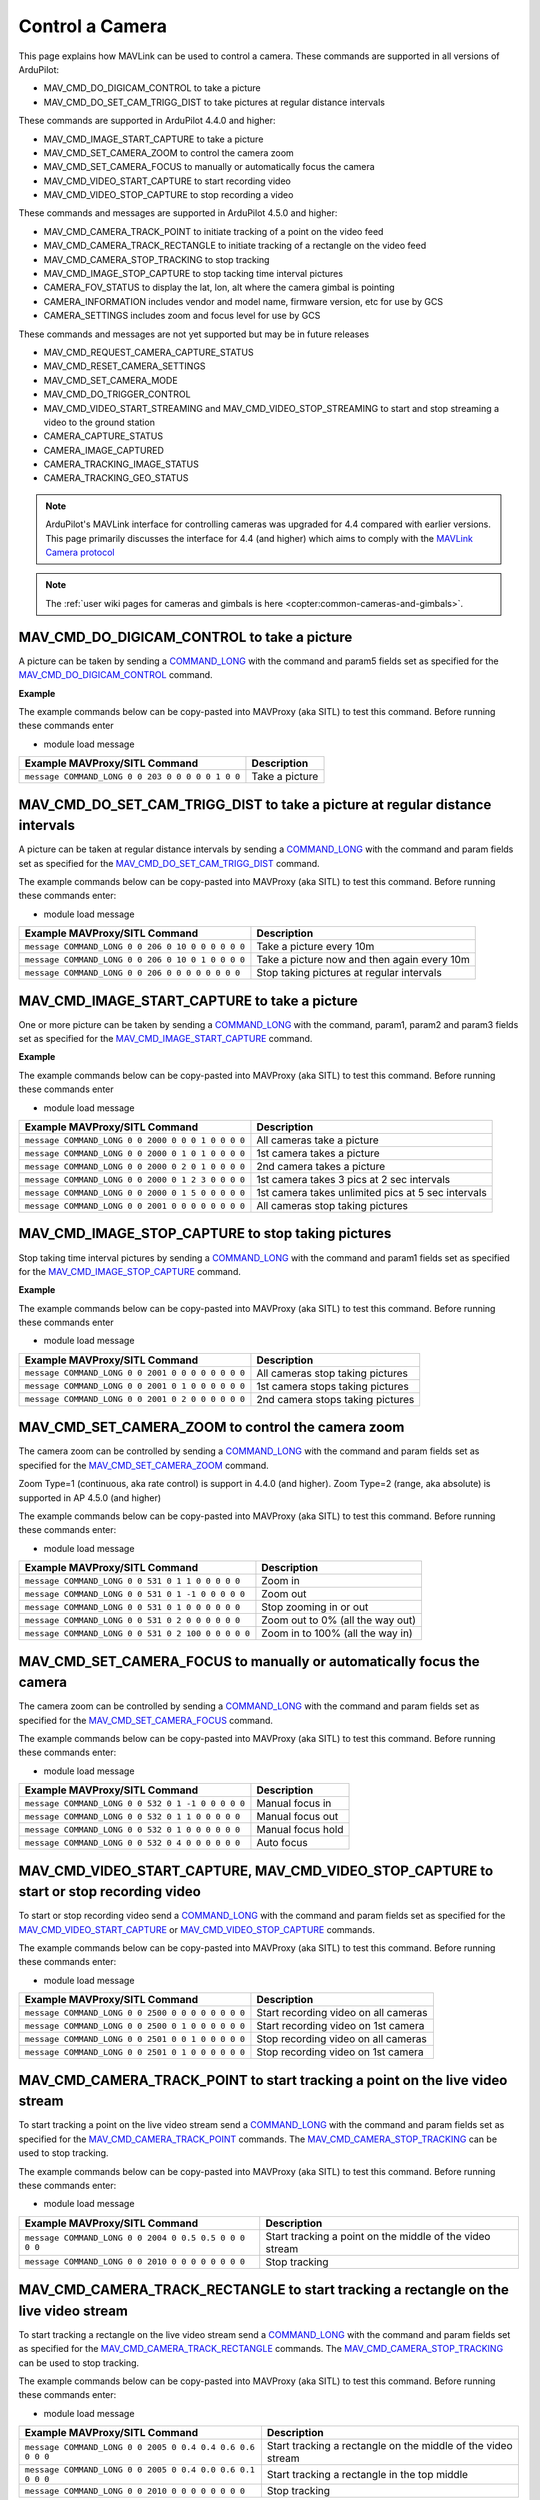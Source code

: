 .. _mavlink-camera:

================
Control a Camera
================

This page explains how MAVLink can be used to control a camera.  These commands are supported in all versions of ArduPilot:

- MAV_CMD_DO_DIGICAM_CONTROL to take a picture
- MAV_CMD_DO_SET_CAM_TRIGG_DIST to take pictures at regular distance intervals

These commands are supported in ArduPilot 4.4.0 and higher:

- MAV_CMD_IMAGE_START_CAPTURE to take a picture
- MAV_CMD_SET_CAMERA_ZOOM to control the camera zoom
- MAV_CMD_SET_CAMERA_FOCUS to manually or automatically focus the camera
- MAV_CMD_VIDEO_START_CAPTURE to start recording video
- MAV_CMD_VIDEO_STOP_CAPTURE to stop recording a video

These commands and messages are supported in ArduPilot 4.5.0 and higher:

- MAV_CMD_CAMERA_TRACK_POINT to initiate tracking of a point on the video feed
- MAV_CMD_CAMERA_TRACK_RECTANGLE to initiate tracking of a rectangle on the video feed
- MAV_CMD_CAMERA_STOP_TRACKING to stop tracking
- MAV_CMD_IMAGE_STOP_CAPTURE to stop tacking time interval pictures
- CAMERA_FOV_STATUS to display the lat, lon, alt where the camera gimbal is pointing
- CAMERA_INFORMATION includes vendor and model name, firmware version, etc for use by GCS
- CAMERA_SETTINGS includes zoom and focus level for use by GCS

These commands and messages are not yet supported but may be in future releases

- MAV_CMD_REQUEST_CAMERA_CAPTURE_STATUS
- MAV_CMD_RESET_CAMERA_SETTINGS
- MAV_CMD_SET_CAMERA_MODE
- MAV_CMD_DO_TRIGGER_CONTROL
- MAV_CMD_VIDEO_START_STREAMING and MAV_CMD_VIDEO_STOP_STREAMING to start and stop streaming a video to the ground station
- CAMERA_CAPTURE_STATUS
- CAMERA_IMAGE_CAPTURED
- CAMERA_TRACKING_IMAGE_STATUS
- CAMERA_TRACKING_GEO_STATUS

.. note::

    ArduPilot's MAVLink interface for controlling cameras was upgraded for 4.4 compared with earlier versions. This page primarily discusses the interface for 4.4 (and higher) which aims to comply with the `MAVLink Camera protocol <https://mavlink.io/en/services/camera.html>`__

.. note::

    The :ref:`user wiki pages for cameras and gimbals is here <copter:common-cameras-and-gimbals>`.

MAV_CMD_DO_DIGICAM_CONTROL to take a picture
--------------------------------------------

A picture can be taken by sending a `COMMAND_LONG <https://mavlink.io/en/messages/common.html#COMMAND_LONG>`__ with the command and param5 fields set as specified for the `MAV_CMD_DO_DIGICAM_CONTROL <https://mavlink.io/en/messages/common.html#MAV_CMD_DO_DIGICAM_CONTROL>`__ command.

.. raw:: html

   <table border="1" class="docutils">
   <tbody>
   <tr>
   <th>Command Field</th>
   <th>Type</th>
   <th>Description</th>
   </tr>
   <tr>
   <td><strong>target_system</strong></td>
   <td>uint8_t</td>
   <td>System ID of flight controller or just 0</td>
   </tr>
   <tr>
   <td><strong>target_component</strong></td>
   <td>uint8_t</td>
   <td>Component ID of flight controller or just 0</td>
   </tr>
   <tr>
   <td><strong>command</strong></td>
   <td>uint16_t</td>
   <td>MAV_CMD_DO_DIGICAM_CONTROL=203</td>
   </tr>
   <tr style="color: #c0c0c0">
   <td><strong>confirmation</strong></td>
   <td>uint8_t</td>
   <td>0</td>
   </tr>
   <tr style="color: #c0c0c0">
   <td><strong>param1</strong></td>
   <td>float</td>
   <td>Session Control (unused)</td>
   </tr>
   <tr style="color: #c0c0c0">
   <td><strong>param2</strong></td>
   <td>float</td>
   <td>Zoom Absolute (unused)</td>
   </tr>
   <tr style="color: #c0c0c0">
   <td><strong>param3</strong></td>
   <td>float</td>
   <td>Zoom Relative (unused)</td>
   </tr>
   <tr style="color: #c0c0c0">
   <td><strong>param4</strong></td>
   <td>float</td>
   <td>Focus (unused)</td>
   </tr>
   <tr>
   <td><strong>param5</strong></td>
   <td>float</td>
   <td>Shoot Command=1</td>
   </tr>
   <tr style="color: #c0c0c0">
   <td><strong>param6</strong></td>
   <td>float</td>
   <td>Command Identify (unused)</td>
   </tr>
   <tr style="color: #c0c0c0">
   <td><strong>param7</strong></td>
   <td>float</td>
   <td>Shot ID (unused)</td>
   </tr>
   </tbody>
   </table>

**Example**

The example commands below can be copy-pasted into MAVProxy (aka SITL) to test this command.  Before running these commands enter

- module load message

+------------------------------------------------------+---------------------------------+
| Example MAVProxy/SITL Command                        | Description                     |
+======================================================+=================================+
| ``message COMMAND_LONG 0 0 203 0 0 0 0 0 1 0 0``     | Take a picture                  |
+------------------------------------------------------+---------------------------------+

MAV_CMD_DO_SET_CAM_TRIGG_DIST to take a picture at regular distance intervals
-----------------------------------------------------------------------------

A picture can be taken at regular distance intervals by sending a `COMMAND_LONG <https://mavlink.io/en/messages/common.html#COMMAND_LONG>`__ with the command and param fields set as specified for the `MAV_CMD_DO_SET_CAM_TRIGG_DIST <https://mavlink.io/en/messages/common.html#MAV_CMD_DO_SET_CAM_TRIGG_DIST>`__ command.

.. raw:: html

   <table border="1" class="docutils">
   <tbody>
   <tr>
   <th>Command Field</th>
   <th>Type</th>
   <th>Description</th>
   </tr>
   <tr>
   <td><strong>target_system</strong></td>
   <td>uint8_t</td>
   <td>System ID of flight controller or just 0</td>
   </tr>
   <tr>
   <td><strong>target_component</strong></td>
   <td>uint8_t</td>
   <td>Component ID of flight controller or just 0</td>
   </tr>
   <tr>
   <td><strong>command</strong></td>
   <td>uint16_t</td>
   <td>MAV_CMD_DO_SET_CAM_TRIGG_DIST=206</td>
   </tr>
   <tr style="color: #c0c0c0">
   <td><strong>confirmation</strong></td>
   <td>uint8_t</td>
   <td>0</td>
   </tr>
   <tr>
   <td><strong>param1</strong></td>
   <td>float</td>
   <td>Distance in meters or 0 to stop triggering</td>
   </tr>
   <tr style="color: #c0c0c0">
   <td><strong>param2</strong></td>
   <td>float</td>
   <td>Shutter (unused)</td>
   </tr>
   <tr>
   <td><strong>param3</strong></td>
   <td>float</td>
   <td>Trigger camera once immediately. (0 = no trigger now, 1 = trigger now)</td>
   </tr>
   <tr style="color: #c0c0c0">
   <td><strong>param4</strong></td>
   <td>float</td>
   <td>unused</td>
   </tr>
   <tr style="color: #c0c0c0">
   <td><strong>param5</strong></td>
   <td>float</td>
   <td>unused</td>
   </tr>
   <tr style="color: #c0c0c0">
   <td><strong>param6</strong></td>
   <td>float</td>
   <td>unused</td>
   </tr>
   <tr style="color: #c0c0c0">
   <td><strong>param7</strong></td>
   <td>float</td>
   <td>unused</td>
   </tr>
   </tbody>
   </table>

The example commands below can be copy-pasted into MAVProxy (aka SITL) to test this command.  Before running these commands enter:

- module load message

+----------------------------------------------------+---------------------------------------------+
| Example MAVProxy/SITL Command                      | Description                                 |
+====================================================+=============================================+
| ``message COMMAND_LONG 0 0 206 0 10 0 0 0 0 0 0``  | Take a picture every 10m                    |
+----------------------------------------------------+---------------------------------------------+
| ``message COMMAND_LONG 0 0 206 0 10 0 1 0 0 0 0``  | Take a picture now and then again every 10m |
+----------------------------------------------------+---------------------------------------------+
| ``message COMMAND_LONG 0 0 206 0 0 0 0 0 0 0 0``   | Stop taking pictures at regular intervals   |
+----------------------------------------------------+---------------------------------------------+

MAV_CMD_IMAGE_START_CAPTURE to take a picture
---------------------------------------------

One or more picture can be taken by sending a `COMMAND_LONG <https://mavlink.io/en/messages/common.html#COMMAND_LONG>`__ with the command, param1, param2 and param3 fields set as specified for the `MAV_CMD_IMAGE_START_CAPTURE <https://mavlink.io/en/messages/common.html#MAV_CMD_IMAGE_START_CAPTURE>`__ command.

.. raw:: html

   <table border="1" class="docutils">
   <tbody>
   <tr>
   <th>Command Field</th>
   <th>Type</th>
   <th>Description</th>
   </tr>
   <tr>
   <td><strong>target_system</strong></td>
   <td>uint8_t</td>
   <td>System ID of flight controller or just 0</td>
   </tr>
   <tr>
   <td><strong>target_component</strong></td>
   <td>uint8_t</td>
   <td>Component ID of flight controller or just 0</td>
   </tr>
   <tr>
   <td><strong>command</strong></td>
   <td>uint16_t</td>
   <td>MAV_CMD_IMAGE_START_CAPTURE=2000</td>
   </tr>
   <tr style="color: #c0c0c0">
   <td><strong>confirmation</strong></td>
   <td>uint8_t</td>
   <td>0</td>
   </tr>
   <tr>
   <td><strong>param1</strong></td>
   <td>float</td>
   <td>Camera Id (all=0, 1=1st, 2=2nd)</td>
   </tr>
   <tr>
   <td><strong>param2</strong></td>
   <td>float</td>
   <td>Interval in seconds between pics (supported from AP4.5.0)</td>
   </tr>
   <tr>
   <td><strong>param3</strong></td>
   <td>float</td>
   <td>Total Images (0=capture forever)</td>
   </tr>
   <tr style="color: #c0c0c0">
   <td><strong>param4</strong></td>
   <td>float</td>
   <td>Sequence Number (unsupported)</td>
   </tr>
   <tr style="color: #c0c0c0">
   <td><strong>param5</strong></td>
   <td>float</td>
   <td>Sequence Number (unsupported)</td>
   </tr>
   <tr style="color: #c0c0c0">
   <td><strong>param6</strong></td>
   <td>float</td>
   <td>unused</td>
   </tr>
   <tr style="color: #c0c0c0">
   <td><strong>param7</strong></td>
   <td>float</td>
   <td>unused</td>
   </tr>
   </tbody>
   </table>

**Example**

The example commands below can be copy-pasted into MAVProxy (aka SITL) to test this command.  Before running these commands enter

- module load message

+------------------------------------------------------+----------------------------------------------------+
| Example MAVProxy/SITL Command                        | Description                                        |
+======================================================+====================================================+
| ``message COMMAND_LONG 0 0 2000 0 0 0 1 0 0 0 0``    | All cameras take a picture                         |
+------------------------------------------------------+----------------------------------------------------+
| ``message COMMAND_LONG 0 0 2000 0 1 0 1 0 0 0 0``    | 1st camera takes a picture                         |
+------------------------------------------------------+----------------------------------------------------+
| ``message COMMAND_LONG 0 0 2000 0 2 0 1 0 0 0 0``    | 2nd camera takes a picture                         |
+------------------------------------------------------+----------------------------------------------------+
| ``message COMMAND_LONG 0 0 2000 0 1 2 3 0 0 0 0``    | 1st camera takes 3 pics at 2 sec intervals         |
+------------------------------------------------------+----------------------------------------------------+
| ``message COMMAND_LONG 0 0 2000 0 1 5 0 0 0 0 0``    | 1st camera takes unlimited pics at 5 sec intervals |
+------------------------------------------------------+----------------------------------------------------+
| ``message COMMAND_LONG 0 0 2001 0 0 0 0 0 0 0 0``    | All cameras stop taking pictures                   |
+------------------------------------------------------+----------------------------------------------------+

MAV_CMD_IMAGE_STOP_CAPTURE to stop taking pictures
--------------------------------------------------

Stop taking time interval pictures by sending a `COMMAND_LONG <https://mavlink.io/en/messages/common.html#COMMAND_LONG>`__ with the command and param1 fields set as specified for the `MAV_CMD_IMAGE_STOP_CAPTURE <https://mavlink.io/en/messages/common.html#MAV_CMD_IMAGE_STOP_CAPTURE>`__ command.

.. raw:: html

   <table border="1" class="docutils">
   <tbody>
   <tr>
   <th>Command Field</th>
   <th>Type</th>
   <th>Description</th>
   </tr>
   <tr>
   <td><strong>target_system</strong></td>
   <td>uint8_t</td>
   <td>System ID of flight controller or just 0</td>
   </tr>
   <tr>
   <td><strong>target_component</strong></td>
   <td>uint8_t</td>
   <td>Component ID of flight controller or just 0</td>
   </tr>
   <tr>
   <td><strong>command</strong></td>
   <td>uint16_t</td>
   <td>MAV_CMD_IMAGE_STOP_CAPTURE=2001</td>
   </tr>
   <tr style="color: #c0c0c0">
   <td><strong>confirmation</strong></td>
   <td>uint8_t</td>
   <td>0</td>
   </tr>
   <tr>
   <td><strong>param1</strong></td>
   <td>float</td>
   <td>CameraId (all=0, 1=1st, 2=2nd)</td>
   </tr>
   <tr style="color: #c0c0c0">
   <td><strong>param2</strong></td>
   <td>float</td>
   <td>unused</td>
   </tr>
   <tr style="color: #c0c0c0">
   <td><strong>param3</strong></td>
   <td>float</td>
   <td>unused</td>
   </tr>
   <tr style="color: #c0c0c0">
   <td><strong>param4</strong></td>
   <td>float</td>
   <td>Sequence Number (unsupported)</td>
   </tr>
   <tr style="color: #c0c0c0">
   <td><strong>param5</strong></td>
   <td>float</td>
   <td>Sequence Number (unsupported)</td>
   </tr>
   <tr style="color: #c0c0c0">
   <td><strong>param6</strong></td>
   <td>float</td>
   <td>unused</td>
   </tr>
   <tr style="color: #c0c0c0">
   <td><strong>param7</strong></td>
   <td>float</td>
   <td>unused</td>
   </tr>
   </tbody>
   </table>

**Example**

The example commands below can be copy-pasted into MAVProxy (aka SITL) to test this command.  Before running these commands enter

- module load message

+------------------------------------------------------+----------------------------------------------------+
| Example MAVProxy/SITL Command                        | Description                                        |
+======================================================+====================================================+
| ``message COMMAND_LONG 0 0 2001 0 0 0 0 0 0 0 0``    | All cameras stop taking pictures                   |
+------------------------------------------------------+----------------------------------------------------+
| ``message COMMAND_LONG 0 0 2001 0 1 0 0 0 0 0 0``    | 1st camera stops taking pictures                   |
+------------------------------------------------------+----------------------------------------------------+
| ``message COMMAND_LONG 0 0 2001 0 2 0 0 0 0 0 0``    | 2nd camera stops taking pictures                   |
+------------------------------------------------------+----------------------------------------------------+

MAV_CMD_SET_CAMERA_ZOOM to control the camera zoom
--------------------------------------------------

The camera zoom can be controlled by sending a `COMMAND_LONG <https://mavlink.io/en/messages/common.html#COMMAND_LONG>`__ with the command and param fields set as specified for the `MAV_CMD_SET_CAMERA_ZOOM <https://mavlink.io/en/messages/common.html#MAV_CMD_SET_CAMERA_ZOOM>`__ command.

Zoom Type=1 (continuous, aka rate control) is support in 4.4.0 (and higher).  Zoom Type=2 (range, aka absolute) is supported in AP 4.5.0 (and higher)

.. raw:: html

   <table border="1" class="docutils">
   <tbody>
   <tr>
   <th>Command Field</th>
   <th>Type</th>
   <th>Description</th>
   </tr>
   <tr>
   <td><strong>target_system</strong></td>
   <td>uint8_t</td>
   <td>System ID of flight controller or just 0</td>
   </tr>
   <tr>
   <td><strong>target_component</strong></td>
   <td>uint8_t</td>
   <td>Component ID of flight controller or just 0</td>
   </tr>
   <tr>
   <td><strong>command</strong></td>
   <td>uint16_t</td>
   <td>MAV_CMD_SET_CAMERA_ZOOM=531</td>
   </tr>
   <tr style="color: #c0c0c0">
   <td><strong>confirmation</strong></td>
   <td>uint8_t</td>
   <td>0</td>
   </tr>
   <tr>
   <td><strong>param1</strong></td>
   <td>float</td>
   <td>Zoom Type=1 (continous=1, range=2)</td>
   </tr>
   <tr>
   <td><strong>param2</strong></td>
   <td>float</td>
   <td>Zoom Value (zoom in=1, zoom out=-1, stop=0 OR 0~100%)</td>
   </tr>
   <tr style="color: #c0c0c0">
   <td><strong>param3</strong></td>
   <td>float</td>
   <td>unused</td>
   </tr>
   <tr style="color: #c0c0c0">
   <td><strong>param4</strong></td>
   <td>float</td>
   <td>unused</td>
   </tr>
   <tr style="color: #c0c0c0">
   <td><strong>param5</strong></td>
   <td>float</td>
   <td>unused</td>
   </tr>
   <tr style="color: #c0c0c0">
   <td><strong>param6</strong></td>
   <td>float</td>
   <td>unused</td>
   </tr>
   <tr style="color: #c0c0c0">
   <td><strong>param7</strong></td>
   <td>float</td>
   <td>unused</td>
   </tr>
   </tbody>
   </table>

The example commands below can be copy-pasted into MAVProxy (aka SITL) to test this command.  Before running these commands enter:

- module load message

+----------------------------------------------------+---------------------------------------------+
| Example MAVProxy/SITL Command                      | Description                                 |
+====================================================+=============================================+
| ``message COMMAND_LONG 0 0 531 0 1 1 0 0 0 0 0``   | Zoom in                                     |
+----------------------------------------------------+---------------------------------------------+
| ``message COMMAND_LONG 0 0 531 0 1 -1 0 0 0 0 0``  | Zoom out                                    |
+----------------------------------------------------+---------------------------------------------+
| ``message COMMAND_LONG 0 0 531 0 1 0 0 0 0 0 0``   | Stop zooming in or out                      |
+----------------------------------------------------+---------------------------------------------+
| ``message COMMAND_LONG 0 0 531 0 2 0 0 0 0 0 0``   | Zoom out to 0% (all the way out)            |
+----------------------------------------------------+---------------------------------------------+
| ``message COMMAND_LONG 0 0 531 0 2 100 0 0 0 0 0`` | Zoom in to 100% (all the way in)            |
+----------------------------------------------------+---------------------------------------------+

MAV_CMD_SET_CAMERA_FOCUS to manually or automatically focus the camera
----------------------------------------------------------------------

The camera zoom can be controlled by sending a `COMMAND_LONG <https://mavlink.io/en/messages/common.html#COMMAND_LONG>`__ with the command and param fields set as specified for the `MAV_CMD_SET_CAMERA_FOCUS <https://mavlink.io/en/messages/common.html#MAV_CMD_SET_CAMERA_FOCUS>`__ command.

.. raw:: html

   <table border="1" class="docutils">
   <tbody>
   <tr>
   <th>Command Field</th>
   <th>Type</th>
   <th>Description</th>
   </tr>
   <tr>
   <td><strong>target_system</strong></td>
   <td>uint8_t</td>
   <td>System ID of flight controller or just 0</td>
   </tr>
   <tr>
   <td><strong>target_component</strong></td>
   <td>uint8_t</td>
   <td>Component ID of flight controller or just 0</td>
   </tr>
   <tr>
   <td><strong>command</strong></td>
   <td>uint16_t</td>
   <td>MAV_CMD_SET_CAMERA_FOCUS=532</td>
   </tr>
   <tr style="color: #c0c0c0">
   <td><strong>confirmation</strong></td>
   <td>uint8_t</td>
   <td>0</td>
   </tr>
   <tr>
   <td><strong>param1</strong></td>
   <td>float</td>
   <td>Focus Type=1 OR 4 (step=0, continous=1, range=2, meters=3, auto=4, auto single=5, auto continuous=6)</td>
   </tr>
   <tr>
   <td><strong>param2</strong></td>
   <td>float</td>
   <td>Focus Value (focus in=-1, focus out=1, hold=0)</td>
   </tr>
   <tr style="color: #c0c0c0">
   <td><strong>param3</strong></td>
   <td>float</td>
   <td>unused</td>
   </tr>
   <tr style="color: #c0c0c0">
   <td><strong>param4</strong></td>
   <td>float</td>
   <td>unused</td>
   </tr>
   <tr style="color: #c0c0c0">
   <td><strong>param5</strong></td>
   <td>float</td>
   <td>unused</td>
   </tr>
   <tr style="color: #c0c0c0">
   <td><strong>param6</strong></td>
   <td>float</td>
   <td>unused</td>
   </tr>
   <tr style="color: #c0c0c0">
   <td><strong>param7</strong></td>
   <td>float</td>
   <td>unused</td>
   </tr>
   </tbody>
   </table>

The example commands below can be copy-pasted into MAVProxy (aka SITL) to test this command.  Before running these commands enter:

- module load message

+----------------------------------------------------+---------------------------------------------+
| Example MAVProxy/SITL Command                      | Description                                 |
+====================================================+=============================================+
| ``message COMMAND_LONG 0 0 532 0 1 -1 0 0 0 0 0``  | Manual focus in                             |
+----------------------------------------------------+---------------------------------------------+
| ``message COMMAND_LONG 0 0 532 0 1 1 0 0 0 0 0``   | Manual focus out                            |
+----------------------------------------------------+---------------------------------------------+
| ``message COMMAND_LONG 0 0 532 0 1 0 0 0 0 0 0``   | Manual focus hold                           |
+----------------------------------------------------+---------------------------------------------+
| ``message COMMAND_LONG 0 0 532 0 4 0 0 0 0 0 0``   | Auto focus                                  |
+----------------------------------------------------+---------------------------------------------+

MAV_CMD_VIDEO_START_CAPTURE, MAV_CMD_VIDEO_STOP_CAPTURE to start or stop recording video
----------------------------------------------------------------------------------------

To start or stop recording video send a `COMMAND_LONG <https://mavlink.io/en/messages/common.html#COMMAND_LONG>`__ with the command and param fields set as specified for the `MAV_CMD_VIDEO_START_CAPTURE <https://mavlink.io/en/messages/common.html#MAV_CMD_VIDEO_START_CAPTURE>`__ or `MAV_CMD_VIDEO_STOP_CAPTURE <https://mavlink.io/en/messages/common.html#MAV_CMD_VIDEO_STOP_CAPTURE>`__ commands.

.. raw:: html

   <table border="1" class="docutils">
   <tbody>
   <tr>
   <th>Command Field</th>
   <th>Type</th>
   <th>Description</th>
   </tr>
   <tr>
   <td><strong>target_system</strong></td>
   <td>uint8_t</td>
   <td>System ID of flight controller or just 0</td>
   </tr>
   <tr>
   <td><strong>target_component</strong></td>
   <td>uint8_t</td>
   <td>Component ID of flight controller or just 0</td>
   </tr>
   <tr>
   <td><strong>command</strong></td>
   <td>uint16_t</td>
   <td>MAV_CMD_VIDEO_START_CAPTURE=2500, MAV_CMD_VIDEO_STOP_CAPTURE=2501</td>
   </tr>
   <tr style="color: #c0c0c0">
   <td><strong>confirmation</strong></td>
   <td>uint8_t</td>
   <td>0</td>
   </tr>
   <tr>
   <td><strong>param1</strong></td>
   <td>float</td>
   <td>Stream ID (All=0, 1st camera=1, 2nd camera=2)</td>
   </tr>
   <tr style="color: #c0c0c0">
   <td><strong>param2</strong></td>
   <td>float</td>
   <td>Status Frequency (unused)</td>
   </tr>
   <tr style="color: #c0c0c0">
   <td><strong>param3</strong></td>
   <td>float</td>
   <td>unused</td>
   </tr>
   <tr style="color: #c0c0c0">
   <td><strong>param4</strong></td>
   <td>float</td>
   <td>unused</td>
   </tr>
   <tr style="color: #c0c0c0">
   <td><strong>param5</strong></td>
   <td>float</td>
   <td>unused</td>
   </tr>
   <tr style="color: #c0c0c0">
   <td><strong>param6</strong></td>
   <td>float</td>
   <td>unused</td>
   </tr>
   <tr style="color: #c0c0c0">
   <td><strong>param7</strong></td>
   <td>float</td>
   <td>unused</td>
   </tr>
   </tbody>
   </table>

The example commands below can be copy-pasted into MAVProxy (aka SITL) to test this command.  Before running these commands enter:

- module load message

+----------------------------------------------------+---------------------------------------------+
| Example MAVProxy/SITL Command                      | Description                                 |
+====================================================+=============================================+
| ``message COMMAND_LONG 0 0 2500 0 0 0 0 0 0 0 0``  | Start recording video on all cameras        |
+----------------------------------------------------+---------------------------------------------+
| ``message COMMAND_LONG 0 0 2500 0 1 0 0 0 0 0 0``  | Start recording video on 1st camera         |
+----------------------------------------------------+---------------------------------------------+
| ``message COMMAND_LONG 0 0 2501 0 0 1 0 0 0 0 0``  | Stop recording video on all cameras         |
+----------------------------------------------------+---------------------------------------------+
| ``message COMMAND_LONG 0 0 2501 0 1 0 0 0 0 0 0``  | Stop recording video on 1st camera          |
+----------------------------------------------------+---------------------------------------------+

MAV_CMD_CAMERA_TRACK_POINT to start tracking a point on the live video stream
-----------------------------------------------------------------------------

To start tracking a point on the live video stream send a `COMMAND_LONG <https://mavlink.io/en/messages/common.html#COMMAND_LONG>`__ with the command and param fields set as specified for the `MAV_CMD_CAMERA_TRACK_POINT <https://mavlink.io/en/messages/common.html#MAV_CMD_CAMERA_TRACK_POINT>`__ commands.  The `MAV_CMD_CAMERA_STOP_TRACKING <https://mavlink.io/en/messages/common.html#MAV_CMD_CAMERA_STOP_TRACKING>`__ can be used to stop tracking.

.. raw:: html

   <table border="1" class="docutils">
   <tbody>
   <tr>
   <th>Command Field</th>
   <th>Type</th>
   <th>Description</th>
   </tr>
   <tr>
   <td><strong>target_system</strong></td>
   <td>uint8_t</td>
   <td>System ID of flight controller or just 0</td>
   </tr>
   <tr>
   <td><strong>target_component</strong></td>
   <td>uint8_t</td>
   <td>Component ID of flight controller or just 0</td>
   </tr>
   <tr>
   <td><strong>command</strong></td>
   <td>uint16_t</td>
   <td>MAV_CMD_CAMERA_TRACK_POINT=2004</td>
   </tr>
   <tr style="color: #c0c0c0">
   <td><strong>confirmation</strong></td>
   <td>uint8_t</td>
   <td>0</td>
   </tr>
   <tr>
   <td><strong>param1</strong></td>
   <td>float</td>
   <td>Point X (0 to 1, 0 is left, 1 is right)</td>
   </tr>
   <tr>
   <td><strong>param2</strong></td>
   <td>float</td>
   <td>Point Y (0 to 1, 0 is top, 1 is bottom)</td>
   </tr>
   <tr style="color: #c0c0c0">
   <td><strong>param3</strong></td>
   <td>float</td>
   <td>Radius (unused)</td>
   </tr>
   <tr style="color: #c0c0c0">
   <td><strong>param4</strong></td>
   <td>float</td>
   <td>unused</td>
   </tr>
   <tr style="color: #c0c0c0">
   <td><strong>param5</strong></td>
   <td>float</td>
   <td>unused</td>
   </tr>
   <tr style="color: #c0c0c0">
   <td><strong>param6</strong></td>
   <td>float</td>
   <td>unused</td>
   </tr>
   <tr style="color: #c0c0c0">
   <td><strong>param7</strong></td>
   <td>float</td>
   <td>unused</td>
   </tr>
   </tbody>
   </table>

The example commands below can be copy-pasted into MAVProxy (aka SITL) to test this command.  Before running these commands enter:

- module load message

+--------------------------------------------------------+----------------------------------------------------------+
| Example MAVProxy/SITL Command                          | Description                                              |
+========================================================+==========================================================+
| ``message COMMAND_LONG 0 0 2004 0 0.5 0.5 0 0 0 0 0``  | Start tracking a point on the middle of the video stream |
+--------------------------------------------------------+----------------------------------------------------------+
| ``message COMMAND_LONG 0 0 2010 0 0 0 0 0 0 0 0``      | Stop tracking                                            |
+--------------------------------------------------------+----------------------------------------------------------+

MAV_CMD_CAMERA_TRACK_RECTANGLE to start tracking a rectangle on the live video stream
-------------------------------------------------------------------------------------

To start tracking a rectangle on the live video stream send a `COMMAND_LONG <https://mavlink.io/en/messages/common.html#COMMAND_LONG>`__ with the command and param fields set as specified for the `MAV_CMD_CAMERA_TRACK_RECTANGLE <https://mavlink.io/en/messages/common.html#MAV_CMD_CAMERA_TRACK_RECTANGLE>`__ commands.  The `MAV_CMD_CAMERA_STOP_TRACKING <https://mavlink.io/en/messages/common.html#MAV_CMD_CAMERA_STOP_TRACKING>`__ can be used to stop tracking.

.. raw:: html

   <table border="1" class="docutils">
   <tbody>
   <tr>
   <th>Command Field</th>
   <th>Type</th>
   <th>Description</th>
   </tr>
   <tr>
   <td><strong>target_system</strong></td>
   <td>uint8_t</td>
   <td>System ID of flight controller or just 0</td>
   </tr>
   <tr>
   <td><strong>target_component</strong></td>
   <td>uint8_t</td>
   <td>Component ID of flight controller or just 0</td>
   </tr>
   <tr>
   <td><strong>command</strong></td>
   <td>uint16_t</td>
   <td>MAV_CMD_CAMERA_TRACK_RECTANGLE=2005</td>
   </tr>
   <tr style="color: #c0c0c0">
   <td><strong>confirmation</strong></td>
   <td>uint8_t</td>
   <td>0</td>
   </tr>
   <tr>
   <td><strong>param1</strong></td>
   <td>float</td>
   <td>Top Left X (0 to 1, 0 is left, 1 is right)</td>
   </tr>
   <tr>
   <td><strong>param2</strong></td>
   <td>float</td>
   <td>Point Y (0 to 1, 0 is top, 1 is bottom)</td>
   </tr>
   <tr>
   <td><strong>param3</strong></td>
   <td>float</td>
   <td>Bottom Right X (0 to 1, 0 is left, 1 is right)</td>
   </tr>
   <tr>
   <td><strong>param4</strong></td>
   <td>float</td>
   <td>Bottom Right Y (0 to 1, 0 is top, 1 is bottom)</td>
   </tr>
   <tr style="color: #c0c0c0">
   <td><strong>param5</strong></td>
   <td>float</td>
   <td>unused</td>
   </tr>
   <tr style="color: #c0c0c0">
   <td><strong>param6</strong></td>
   <td>float</td>
   <td>unused</td>
   </tr>
   <tr style="color: #c0c0c0">
   <td><strong>param7</strong></td>
   <td>float</td>
   <td>unused</td>
   </tr>
   </tbody>
   </table>

The example commands below can be copy-pasted into MAVProxy (aka SITL) to test this command.  Before running these commands enter:

- module load message

+-----------------------------------------------------------+--------------------------------------------------------------+
| Example MAVProxy/SITL Command                             | Description                                                  |
+===========================================================+==============================================================+
| ``message COMMAND_LONG 0 0 2005 0 0.4 0.4 0.6 0.6 0 0 0`` | Start tracking a rectangle on the middle of the video stream |
+-----------------------------------------------------------+--------------------------------------------------------------+
| ``message COMMAND_LONG 0 0 2005 0 0.4 0.0 0.6 0.1 0 0 0`` | Start tracking a rectangle in the top middle                 |
+-----------------------------------------------------------+--------------------------------------------------------------+
| ``message COMMAND_LONG 0 0 2010 0 0 0 0 0 0 0 0``         | Stop tracking                                                |
+-----------------------------------------------------------+--------------------------------------------------------------+

CAMERA_INFORMATION, CAMERA_SETTINGS, CAMERA_FOV_STATUS include information useful for GCSs
------------------------------------------------------------------------------------------

These three messages include information that can be useful for the ground station.

- `CAMERA_INFORMATION <https://mavlink.io/en/messages/common.html#CAMERA_INFORMATION>`__ includes vendor and model name, firmware version, sensor size, sensor resolution and camera capabilities.  
- `CAMERA_SETTINGS <https://mavlink.io/en/messages/common.html#CAMERA_SETTINGS>`__ is much simpler and only includes the mode, zoom level and focus level.
- `CAMERA_FOV_STATUS <https://mavlink.io/en/messages/common.html#CAMERA_FOV_STATUS>`__ includes the location (lat, lon, alt) of the camera (or more accurately the vehicle), the location of what the camera gimbal is pointing at and the camera attitude (expressed as a quaternion).

A ground station can request the messages be sent just once using the `MAV_CMD_REQUEST_MESSAGE  <https://mavlink.io/en/messages/common.html#MAV_CMD_REQUEST_MESSAGE>`__ command or at regular intervals using `MAV_CMD_SET_MESSAGE_INTERVAL  <https://mavlink.io/en/messages/common.html#MAV_CMD_SET_MESSAGE_INTERVAL>`__ as described on the :ref:`Requesting Data From The Autopilot <mavlink-requesting-data>` page.

The example commands below can be copy-pasted into MAVProxy (aka SITL) to test this command.  Before running these commands enter:

- module load message

+----------------------------------------------------------+--------------------------------------------------+
| Example MAVProxy/SITL Command                            | Description                                      |
+==========================================================+==================================================+
| ``message COMMAND_LONG 0 0 512 0 259 0 0 0 0 0 0``       | Request CAMERA_INFORMATION be sent once          |
+----------------------------------------------------------+--------------------------------------------------+
| ``message COMMAND_LONG 0 0 512 0 260 0 0 0 0 0 0``       | Request CAMERA_SETTINGS be sent once             |
+----------------------------------------------------------+--------------------------------------------------+
| ``message COMMAND_LONG 0 0 511 0 260 1000000 0 0 0 0 0`` | Request CAMERA_SETTINGS be sent once per second  |
+----------------------------------------------------------+--------------------------------------------------+
| ``message COMMAND_LONG 0 0 511 0 260 -1 0 0 0 0 0``      | Request CAMERA_SETTINGS stop being sent          |
+----------------------------------------------------------+--------------------------------------------------+
| ``message COMMAND_LONG 0 0 512 0 271 0 0 0 0 0 0``       | Request CAMERA_FOV_STATUS be sent once           |
+----------------------------------------------------------+--------------------------------------------------+
| ``message COMMAND_LONG 0 0 511 0 271 1000000 0 0 0 0 0`` | Request CAMERA_FOV_STATUS be sent once per second|
+----------------------------------------------------------+--------------------------------------------------+
| ``message COMMAND_LONG 0 0 511 0 271 -1 0 0 0 0 0``      | Request CAMERA_FOV_STATUS stop being sent        |
+----------------------------------------------------------+--------------------------------------------------+
